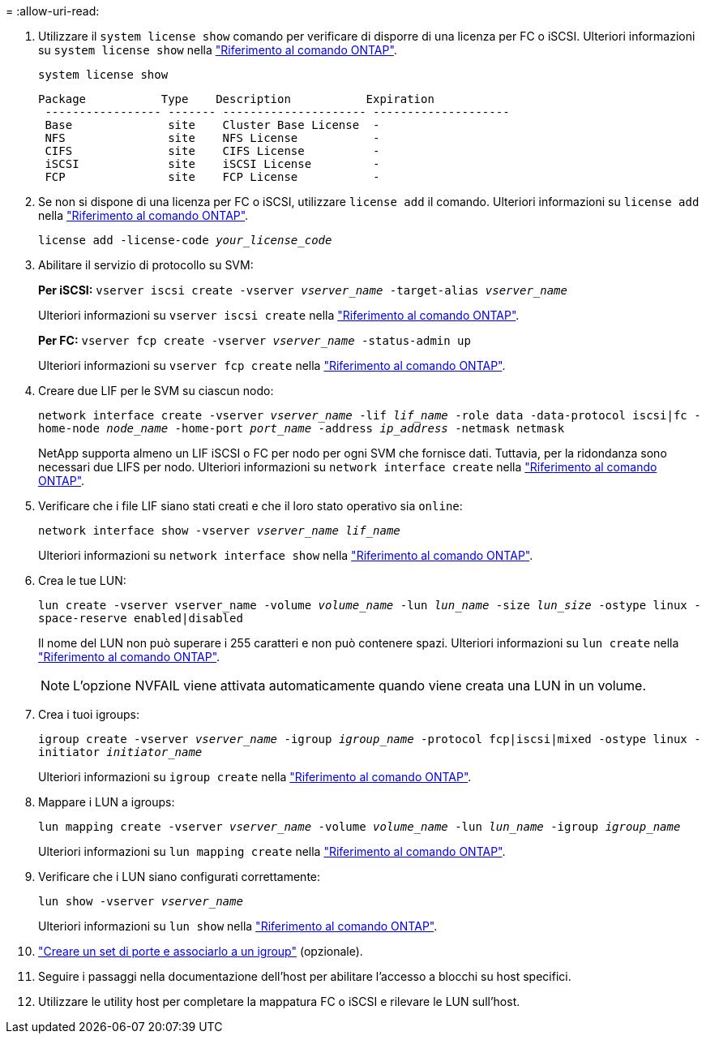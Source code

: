 = 
:allow-uri-read: 


. Utilizzare il `system license show` comando per verificare di disporre di una licenza per FC o iSCSI. Ulteriori informazioni su `system license show` nella link:https://docs.netapp.com/us-en/ontap-cli/system-license-show.html["Riferimento al comando ONTAP"^].
+
`system license show`

+
[listing]
----

Package           Type    Description           Expiration
 ----------------- ------- --------------------- --------------------
 Base              site    Cluster Base License  -
 NFS               site    NFS License           -
 CIFS              site    CIFS License          -
 iSCSI             site    iSCSI License         -
 FCP               site    FCP License           -
----
. Se non si dispone di una licenza per FC o iSCSI, utilizzare `license add` il comando. Ulteriori informazioni su `license add` nella link:https://docs.netapp.com/us-en/ontap-cli/search.html?q=license+add["Riferimento al comando ONTAP"^].
+
`license add -license-code _your_license_code_`

. Abilitare il servizio di protocollo su SVM:
+
*Per iSCSI:* `vserver iscsi create -vserver _vserver_name_ -target-alias _vserver_name_`

+
Ulteriori informazioni su `vserver iscsi create` nella link:https://docs.netapp.com/us-en/ontap-cli/vserver-iscsi-create.html["Riferimento al comando ONTAP"^].

+
*Per FC:* `vserver fcp create -vserver _vserver_name_ -status-admin up`

+
Ulteriori informazioni su `vserver fcp create` nella link:https://docs.netapp.com/us-en/ontap-cli/vserver-fcp-create.html["Riferimento al comando ONTAP"^].

. Creare due LIF per le SVM su ciascun nodo:
+
`network interface create -vserver _vserver_name_ -lif _lif_name_ -role data -data-protocol iscsi|fc -home-node _node_name_ -home-port _port_name_ -address _ip_address_ -netmask netmask`

+
NetApp supporta almeno un LIF iSCSI o FC per nodo per ogni SVM che fornisce dati. Tuttavia, per la ridondanza sono necessari due LIFS per nodo. Ulteriori informazioni su `network interface create` nella link:https://docs.netapp.com/us-en/ontap-cli/network-interface-create.html["Riferimento al comando ONTAP"^].

. Verificare che i file LIF siano stati creati e che il loro stato operativo sia `online`:
+
`network interface show -vserver _vserver_name_ _lif_name_`

+
Ulteriori informazioni su `network interface show` nella link:https://docs.netapp.com/us-en/ontap-cli/network-interface-show.html["Riferimento al comando ONTAP"^].

. Crea le tue LUN:
+
`lun create -vserver vserver_name -volume _volume_name_ -lun _lun_name_ -size _lun_size_ -ostype linux -space-reserve enabled|disabled`

+
Il nome del LUN non può superare i 255 caratteri e non può contenere spazi. Ulteriori informazioni su `lun create` nella link:https://docs.netapp.com/us-en/ontap-cli/lun-create.html["Riferimento al comando ONTAP"^].

+

NOTE: L'opzione NVFAIL viene attivata automaticamente quando viene creata una LUN in un volume.

. Crea i tuoi igroups:
+
`igroup create -vserver _vserver_name_ -igroup _igroup_name_ -protocol fcp|iscsi|mixed -ostype linux -initiator _initiator_name_`

+
Ulteriori informazioni su `igroup create` nella link:https://docs.netapp.com/us-en/ontap-cli/search.html?q=igroup+create["Riferimento al comando ONTAP"^].

. Mappare i LUN a igroups:
+
`lun mapping create -vserver _vserver_name_ -volume _volume_name_ -lun _lun_name_ -igroup _igroup_name_`

+
Ulteriori informazioni su `lun mapping create` nella link:https://docs.netapp.com/us-en/ontap-cli/lun-mapping-create.html["Riferimento al comando ONTAP"^].

. Verificare che i LUN siano configurati correttamente:
+
`lun show -vserver _vserver_name_`

+
Ulteriori informazioni su `lun show` nella link:https://docs.netapp.com/us-en/ontap-cli/lun-show.html["Riferimento al comando ONTAP"^].

. link:san-admin/create-port-sets-binding-igroups-task.html["Creare un set di porte e associarlo a un igroup"] (opzionale).
. Seguire i passaggi nella documentazione dell'host per abilitare l'accesso a blocchi su host specifici.
. Utilizzare le utility host per completare la mappatura FC o iSCSI e rilevare le LUN sull'host.

